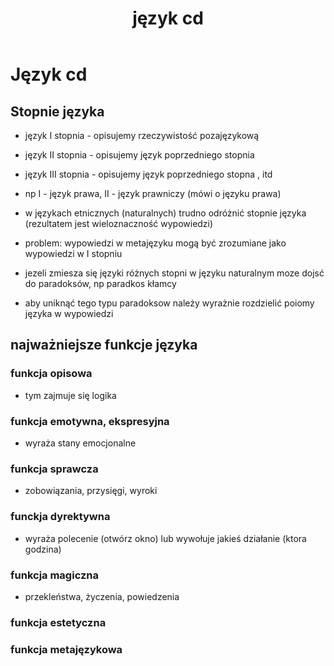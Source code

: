 #+TITLE: język cd

* Język cd

** Stopnie języka

- język I stopnia - opisujemy rzeczywistość pozajęzykową
- język II stopnia - opisujemy język poprzedniego stopnia
- język III stopnia - opisujemy język poprzedniego stopna , itd

- np I - język prawa, II - język prawniczy (mówi o języku prawa)

- w językach etnicznych (naturalnych) trudno odróżnić stopnie języka (rezultatem jest wieloznaczność wypowiedzi)

- problem: wypowiedzi w metajęzyku mogą być zrozumiane jako wypowiedzi w I stopniu

- jezeli zmiesza się języki różnych stopni w języku naturalnym moze dojsć do paradoksów, np paradkos kłamcy
- aby uniknąć tego typu paradoksow należy wyrażnie rozdzielić poiomy języka w wypowiedzi

** najważniejsze funkcje języka

*** funkcja opisowa 
- tym zajmuje się logika

*** funkcja emotywna, ekspresyjna
- wyraża stany emocjonalne

*** funkcja sprawcza
- zobowiązania, przysięgi, wyroki

*** funckja dyrektywna
- wyraża polecenie (otwórz okno) lub wywołuje jakieś działanie (ktora godzina)

*** funkcja magiczna
- przekleństwa, życzenia, powiedzenia

*** funkcja estetyczna

*** funkcja metajęzykowa






